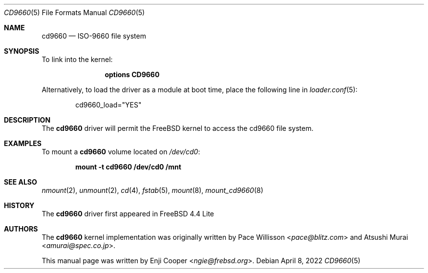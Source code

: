 .\"
.\" Copyright (c) 2017 Enji Cooper
.\"
.\" Redistribution and use in source and binary forms, with or without
.\" modification, are permitted provided that the following conditions
.\" are met:
.\" 1. Redistributions of source code must retain the above copyright
.\"    notice, this list of conditions and the following disclaimer.
.\" 2. Redistributions in binary form must reproduce the above copyright
.\"    notice, this list of conditions and the following disclaimer in the
.\"    documentation and/or other materials provided with the distribution.
.\" 3. The name of the author may not be used to endorse or promote products
.\"    derived from this software without specific prior written permission
.\"
.\" THIS DOCUMENTATION IS PROVIDED BY THE AUTHOR ``AS IS'' AND ANY EXPRESS OR
.\" IMPLIED WARRANTIES, INCLUDING, BUT NOT LIMITED TO, THE IMPLIED WARRANTIES
.\" OF MERCHANTABILITY AND FITNESS FOR A PARTICULAR PURPOSE ARE DISCLAIMED.
.\" IN NO EVENT SHALL THE AUTHOR BE LIABLE FOR ANY DIRECT, INDIRECT,
.\" INCIDENTAL, SPECIAL, EXEMPLARY, OR CONSEQUENTIAL DAMAGES (INCLUDING, BUT
.\" NOT LIMITED TO, PROCUREMENT OF SUBSTITUTE GOODS OR SERVICES; LOSS OF USE,
.\" DATA, OR PROFITS; OR BUSINESS INTERRUPTION) HOWEVER CAUSED AND ON ANY
.\" THEORY OF LIABILITY, WHETHER IN CONTRACT, STRICT LIABILITY, OR TORT
.\" (INCLUDING NEGLIGENCE OR OTHERWISE) ARISING IN ANY WAY OUT OF THE USE OF
.\" THIS SOFTWARE, EVEN IF ADVISED OF THE POSSIBILITY OF SUCH DAMAGE.
.\"
.\" $NQC$
.\"
.Dd April 8, 2022
.Dt CD9660 5
.Os
.Sh NAME
.Nm cd9660
.Nd "ISO-9660 file system"
.Sh SYNOPSIS
To link into the kernel:
.Bd -ragged -offset indent
.Cd "options CD9660"
.Ed
.Pp
Alternatively, to load the driver as a
module at boot time, place the following line in
.Xr loader.conf 5 :
.Bd -literal -offset indent
cd9660_load="YES"
.Ed
.Sh DESCRIPTION
The
.Nm
driver will permit the
.Fx
kernel to access the
.Tn cd9660
file system.
.Sh EXAMPLES
To mount a
.Nm
volume located on
.Pa /dev/cd0 :
.Pp
.Dl "mount -t cd9660 /dev/cd0 /mnt"
.Sh SEE ALSO
.Xr nmount 2 ,
.Xr unmount 2 ,
.Xr cd 4 ,
.Xr fstab 5 ,
.Xr mount 8 ,
.Xr mount_cd9660 8
.Sh HISTORY
The
.Nm
driver first appeared in
.Fx 4.4 Lite
.Sh AUTHORS
.An -nosplit
The
.Nm
kernel implementation was originally written by
.An Pace Willisson Aq Mt pace@blitz.com
and
.An Atsushi Murai Aq Mt amurai@spec.co.jp .
.Pp
This manual page was written by
.An Enji Cooper Aq Mt ngie@frebsd.org .
